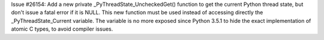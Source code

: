 Issue #26154: Add a new private _PyThreadState_UncheckedGet() function to get
the current Python thread state, but don't issue a fatal error if it is NULL.
This new function must be used instead of accessing directly the
_PyThreadState_Current variable.  The variable is no more exposed since
Python 3.5.1 to hide the exact implementation of atomic C types, to avoid
compiler issues.